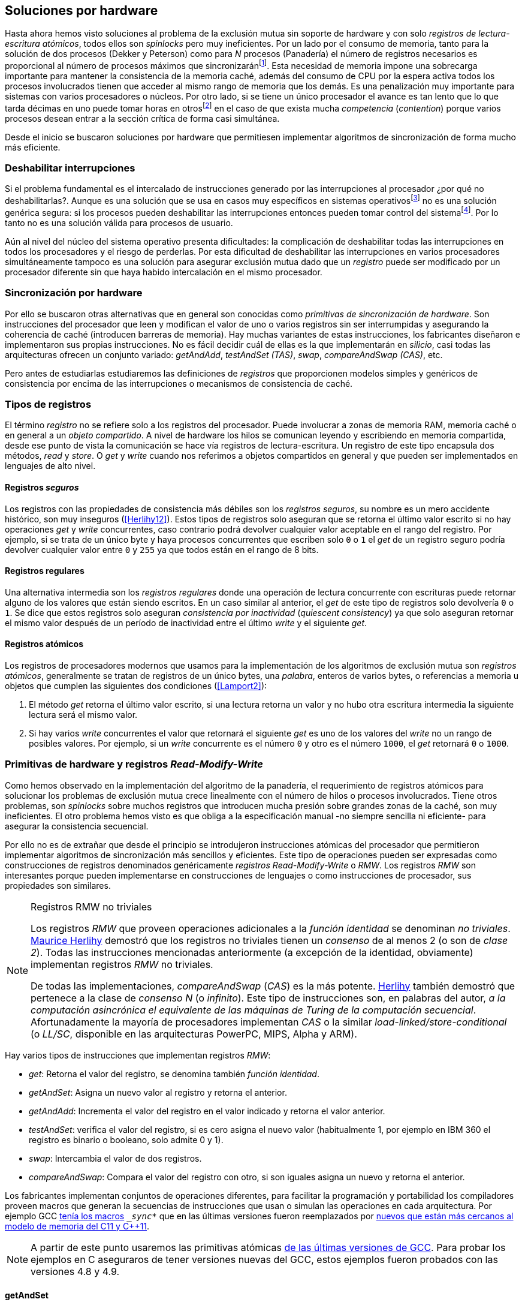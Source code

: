 [[hardware]]
== Soluciones por hardware
Hasta ahora hemos visto soluciones al problema de la exclusión mutua sin soporte de hardware y con solo _registros de lectura-escritura atómicos_, todos ellos son _spinlocks_ pero muy ineficientes. Por un lado por el consumo de memoria, tanto para la solución de dos procesos (Dekker y Peterson) como para _N_ procesos (Panadería) el número de registros necesarios es proporcional al número de procesos máximos que sincronizaránfootnote:[Está demostrado (<<Herlihy12>>) que dichos algoritmos son óptimos en cuestión de espacio]. Esta necesidad de memoria impone una sobrecarga importante para mantener la consistencia de la memoria caché, además del consumo de CPU por la espera activa todos los procesos involucrados tienen que acceder al mismo rango de memoria que los demás. Es una penalización muy importante para sistemas con varios  procesadores o núcleos. Por otro lado, si se tiene un único procesador el avance es tan lento que lo que tarda décimas en uno puede tomar horas en otrosfootnote:[Como pasa en la Raspberry 1.] en el caso de que exista mucha _competencia_ (_contention_) porque varios procesos desean entrar a la sección crítica de forma casi simultánea.

Desde el inicio se buscaron soluciones por hardware que permitiesen implementar algoritmos de sincronización de forma mucho más eficiente.


=== Deshabilitar interrupciones
Si el problema fundamental es el intercalado de instrucciones generado por las interrupciones al procesador ¿por qué no deshabilitarlas?. Aunque es una solución que se usa en casos muy específicos en sistemas operativosfootnote:[Como _local_irq_disable()_ o _local_irq_enable()_ en Linux.] no es una solución genérica segura: si los procesos pueden deshabilitar las interrupciones entonces pueden tomar control del sistemafootnote:[Deshabilita la cualidad de _apropiativo_ (o _preemptive_) del _scheduler_.]. Por lo tanto no es una solución válida para procesos de usuario.

Aún al nivel del núcleo del sistema operativo presenta dificultades: la complicación de deshabilitar todas las interrupciones en todos los procesadores y el riesgo de perderlas. Por esta dificultad de deshabilitar las interrupciones en varios procesadores simultáneamente tampoco es una solución para asegurar exclusión mutua dado que un _registro_ puede ser modificado por un procesador diferente sin que haya habido intercalación en el mismo procesador.

=== Sincronización por hardware
Por ello se buscaron otras alternativas que en general son conocidas como _primitivas de sincronización de hardware_. Son instrucciones del procesador que leen y modifican el valor de uno o varios registros sin ser interrumpidas y asegurando la coherencia de caché (introducen barreras de memoria). Hay muchas variantes de estas instrucciones, los fabricantes diseñaron e implementaron sus propias instrucciones. No es fácil decidir cuál de ellas es la que implementarán en _silicio_, casi todas las arquitecturas ofrecen un conjunto variado: _getAndAdd_, _testAndSet (TAS)_, _swap_, _compareAndSwap (CAS)_, etc.

Pero antes de estudiarlas estudiaremos las definiciones de _registros_ que proporcionen modelos simples y genéricos de consistencia por encima de las interrupciones o mecanismos de consistencia de caché.

=== Tipos de registros
El término _registro_ no se refiere solo a los registros del procesador. Puede involucrar a zonas de memoria RAM, memoria caché o en general a un _objeto compartido_. A nivel de hardware los hilos se comunican leyendo y escribiendo en memoria compartida, desde ese punto de vista la comunicación se hace vía registros de lectura-escritura. Un registro de este tipo encapsula dos métodos, _read_ y _store_. O _get_ y _write_ cuando nos referimos a objetos compartidos en general y que pueden ser implementados en lenguajes de alto nivel.

[[safe_register]]
==== Registros _seguros_
Los registros con las propiedades de consistencia más débiles son los _registros seguros_, su nombre es un mero accidente histórico, son muy inseguros (<<Herlihy12>>). Estos tipos de registros solo aseguran que se retorna el último valor escrito si no hay operaciones _get_ y _write_ concurrentes, caso contrario podrá devolver cualquier valor aceptable en el rango del registro. Por ejemplo, si se trata de un único byte y haya procesos concurrentes que escriben solo `0` o `1` el _get_ de un registro seguro podría devolver cualquier valor entre `0` y `255` ya que todos están en el rango de 8 bits.

==== Registros regulares
Una alternativa intermedia son los _registros regulares_ donde una operación de lectura concurrente con escrituras puede retornar alguno de los valores que están siendo escritos. En un caso similar al anterior, el _get_ de este tipo de registros solo devolvería `0` o `1`. Se dice que estos registros solo aseguran _consistencia por inactividad_ (_quiescent consistency_) ya que solo aseguran retornar el mismo valor después de un período de inactividad entre el último _write_ y el siguiente _get_.

[[atomic_register]]
==== Registros atómicos
Los registros de procesadores modernos que usamos para la implementación de los algoritmos de exclusión mutua son _registros atómicos_, generalmente se tratan de registros de un único bytes, una _palabra_, enteros de varios bytes, o referencias a memoria u objetos que cumplen las siguientes dos condiciones (<<Lamport2>>):

1. El método _get_ retorna el último valor escrito, si una lectura retorna un valor y no hubo otra escritura intermedia la siguiente lectura será el mismo valor.

2. Si hay varios _write_ concurrentes el valor que retornará el siguiente _get_ es uno de los valores del _write_ no un rango de posibles valores. Por ejemplo, si un _write_ concurrente es el número `0` y otro es el número `1000`, el _get_ retornará `0` o `1000`.

=== Primitivas de hardware y registros _Read-Modify-Write_
Como hemos observado en la implementación del algoritmo de la panadería, el requerimiento de registros atómicos para solucionar los problemas de exclusión mutua crece linealmente con el número de hilos o procesos involucrados. Tiene otros problemas, son _spinlocks_ sobre muchos registros que introducen mucha presión sobre grandes zonas de la caché, son muy ineficientes. El otro problema hemos visto es que obliga a la especificación manual -no siempre sencilla ni eficiente- para asegurar la consistencia secuencial.

Por ello no es de extrañar que desde el principio se introdujeron instrucciones atómicas del procesador que permitieron implementar algoritmos de sincronización más sencillos y eficientes. Este tipo de operaciones pueden ser expresadas como construcciones de registros denominados genéricamente _registros Read-Modify-Write_ o _RMW_. Los registros _RMW_ son interesantes porque pueden implementarse en construcciones de lenguajes o como instrucciones de procesador, sus propiedades son similares.


[NOTE]
[[consensus]]
.Registros RMW no triviales
====

Los registros _RMW_ que proveen operaciones adicionales a la _función identidad_ se denominan _no triviales_. <<Herlihy91,  Maurice Herlihy>> demostró que los registros no triviales tienen un _consenso_ de al menos 2 (o son de _clase 2_). Todas las instrucciones mencionadas anteriormente (a excepción de la identidad, obviamente) implementan registros _RMW_ no triviales.

De todas las implementaciones, _compareAndSwap_ (_CAS_) es la más potente. <<Herlihy91, Herlihy>> también demostró que pertenece a la clase de _consenso N_ (o _infinito_). Este tipo de instrucciones son, en palabras del autor, _a la computación asincrónica el equivalente de las máquinas de Turing de la computación secuencial_. Afortunadamente la mayoría de procesadores implementan _CAS_ o la similar _load-linked/store-conditional_ (o _LL/SC_, disponible en las arquitecturas PowerPC, MIPS, Alpha y ARM).

====

Hay varios tipos de instrucciones que implementan registros _RMW_:

- _get_: Retorna el valor del registro, se denomina también _función identidad_.
- _getAndSet_: Asigna un nuevo valor al registro y retorna el anterior.
- _getAndAdd_: Incrementa el valor del registro en el valor indicado y retorna el valor anterior.
- _testAndSet_: verifica el valor del registro, si es cero asigna el nuevo valor (habitualmente 1, por ejemplo en IBM 360 el registro es binario o booleano, solo admite 0 y 1).
- _swap_: Intercambia el valor de dos registros.
- _compareAndSwap_: Compara el valor del registro con otro, si son iguales asigna un nuevo y retorna el anterior.


Los fabricantes implementan conjuntos de operaciones diferentes, para facilitar la programación y portabilidad los compiladores proveen macros que generan la secuencias de instrucciones que usan o simulan las operaciones en cada arquitectura. Por ejemplo GCC <<Atomics, tenía los macros>> `__sync_*` que en las últimas versiones fueron reemplazados por <<Atomics_C11, nuevos que están más cercanos al modelo de memoria del C11 y C++11>>.

[NOTE]
====
A partir de este punto usaremos las primitivas atómicas <<Atomics_C11, de las últimas versiones de GCC>>. Para probar los ejemplos en C aseguraros de tener versiones nuevas del GCC, estos ejemplos fueron probados con las versiones 4.8 y 4.9.
====


==== getAndSet
Usaremos una variable global `mutex` que estará inicializada a cero que indica que no hay procesos en la sección crítica. En la entrada de la sección crítica se almacena `1` y se verifica si el valor anterior era `0` (es decir, no había ningún proceso en la sección crítica). Si era diferente a cero esperará hasta que lo sea.

La función `lock()` es la entrada a la sección crítica y `unlock()` la salida.

----
        mutex = 0

def lock():
    while getAndSet(mutex, 1) != 0:
        pass

def unlock():
    mutex = 0

----

En <<getAndSet>> está el código en C implementado con el macro `__atomic_exchange_n`. A pesar de su nombre no es la instrucción _swap_ sino un equivalente para _getAndSet_.


==== getAndAdd

Se puede implementar exclusión mutua con un algoritmo muy similar al de la _panadería_, cada proceso obtiene un número y espera a u turno, solo que esta vez la obtención del _siguiente número_ es atómica y por lo tanto no se necesita un array de números ni hacer un bucle de controles adicionales.

Usaremos dos variables, `number` para el siguiente número y `turn` para indicar a qué número le corresponde entrar a la sección crítica.


----
        number = 0
        turn = 0

def lock():
    """ current is a local variable """
    current = getAndAdd(number, 1)
    while current != turn:
        pass

def unlock():
    getAndAdd(turn, 1)

----

[[get_and_add_ticket]]
El <<getAndAdd, código en C>> está implementado con el macro `__atomic_fetch_add` y <<gocounter_get_and_add_go, en Go>> con `atomic.AddUint32`.footnote:[Estrictamente no es _getAndAdd_ sino _addAndGet_, devuelve el valor después de sumar, pero son equivalentes, solo hay que cambiar la inicialización de la variable turn.] A diferencia de la implementación con _getAndSet_ esta implementación asegura que no se producen esperas infinitas ya que el número que _elige_ cada proceso es único y creciente, aunque hay que tener en cuenta que el valor de `number` llegará a un máximo y rotará. Los _spinlocks_ de este tipo son también <<ticket_lock, llamados _ticket locks_>> y son muy usados en el núcleo de Linux, aseguran que no se producen esperas infinitas y que los procesos entran a la sección crítica en orden FIFO (_fairness_).



==== testAndSet
La instrucción _testAndSet_ o _TAS_ fue la instrucción más usada para control de concurrencia hasta la década de 1970 cuando fue reemplazada por operaciones que permiten niveles (_clase_) de consenso más elevados. La implementación consiste de una variable entera binaria (o _booleana_) que puede tomar valores 0 y 1. La instrucción solo recibe un argumento, la dirección de memoria. Si el valor de la dirección de memoria es `0` le asigna `1` y retorna `1` (o _true_), caso contrario retorna `0` (o _false).

----
def testAndSet(register):
    if register == 0:
        register = 1
        return 0

    return 1
----

La implementación de exclusión mutua con TAS es muy similar a _getAndSet_:

----
        mutex = 0

def lock():
    while testAndSet(mutex) == 0:
        pass

def unlock():
    mutex = 0

----

<<testAndSet, El código en C>> está implementado con el macro `__atomic_test_and_set`.


==== Swap
Esta instrucción intercambia atómicamente dos posiciones de memoria, usualmente enteros de 32 o 64 bitsfootnote:[No todas las arquitecturas la tienen, en Intel es XCHG para enteros de 32 bits.]. El algoritmo de la instrucción es tan sencillo como parece:

----
def swap(register1, register2):
    tmp = register1
    register1 = register2
    register2 = tmp
----

El algoritmo de exclusión mutua con _swap_:

----
        mutex = 0

def lock():
    local = 1
    while local != 0:
        swap(mutex, local)

def unlock():
    mutex = 0
----

La <<counter_swap_c, implementación en C>> es con el macro `__atomic_exchange` de las últimas versiones de GCC. <<gocounter_swap_go, En Go>> se pueden usar las funciones atómicas implementadas en el paquete `sync/atomic`, por ejemplo con `atomic.SwapInt32` footnote:[Esta función no estaba disponible en Go para ARM hasta 2013, si la pruebas en una Raspberry asegúrate de tener una versión de Go moderna.].

==== Compare&Swap

Esta instrucción, o _CAS_, es la más comúnfootnote:[Es la que se usa en la arquitectura Intel/AMD.] y la que provee el mayor _nivel de consenso_ (ver nota <<consensus>>)footnote:[Aunque sufre el _problema ABA_.]. La instrucción trabaja con tres valores:

Registro:: La dirección de memoria cuyo valores se comparará y asignará un nuevo valor si corresponde.
Nuevo valor:: El valor que se asignará al registro, o que recibirá el valor del registro.
Valor a comparar:: Si el valor del registro es igual a éste entonces se le asignará el nuevo valor, de lo contrario se copia el valor actual del _registro_ a la posición de memoria del _nuevo valor_ anteriorfootnote:[Es decir, se copia en el sentido inverso.].


En la versión modernafootnote:[En los <<Atomics, antiguos macros de GCC>> las instrucciones equivalentes son `__sync_bool_compare_and_swap` y `__sync_val_compare_and_swap` respectivamente. La diferencia fundamental es que no se modifica el registro del valor a comparar.] de macros atómicos las dos versiones son `__atomic_compare_exchange_n` y `__atomic_compare_exchange_n`, ambas retornan un booleano si se pudo hacer el cambio, lo único que cambia es la forma de los parámetros (en el último caso son todos punteros). El algoritmo de estas instrucciones es:

----
def compareAndSwap(register, expected, desired):
    if registro == expected:
        registro = desired
        return True
    else:
        expected = register
        return False
----


La implementación de exclusión mutua <<counter_compare_and_swap_c, en C>> es sencilla, necesitamos una variable local porque hay que pasar un puntero y ambas instrucciones copiarán el valor de mutex a la posición indicada por el puntero:

----
        mutex = 0

def lock():
    local = 0
    while not compareAndSwap(mutex, local, 1):
        local = 0

def unlock():
    mutex = 0
----

La instrucción `CompareAndSwapInt32` en <<gocounter_compare_and_swap_go, en Go>> es algo diferente y más similar al antiguo macro de GCC, los argumentos del valor _esperado_ y el _nuevo_ no se pasan por puntero sino por valor:

[source,go]
----
func lock() {
    for ! atomic.CompareAndSwapInt32(&mutex, 0, 1) {}
}
----


===== El problema ABA
_CAS_ tiene un problema conocido, el _problema ABA_. Aunque no se presenta en casos sencillos como el de exclusión mutua sino en casos de intercalados donde un proceso lee el valor _A_ y cede la CPU a otro proceso, otro modifica el registro con el valor _B_ y vuelve a poner el mismo valor _A_ antes que el primero se vuelva a ejecutar. Éste ejecutará la instrucción _CAS_ sin haber _notado_ el cambio.

Un caso práctico: tenemos implementada una pila de estructuras _node_, es simplemente un puntero al siguiente elemento (_next_) y una estructura que guarda los datos (o _payload_, su estructura interna nos es irrelevante):

[[struct_node]]
[source, c]
----
struct node {
    struct node *next;
    struct node_data data;
};
----

Las funciones _push_ y _pop_ agregan y quitan elementos de la pila. _Push_ recibe como argumentos el puntero a la variable cabecera de la pila y el puntero al nodo a añadir. _Pop_ solo recibe el puntero a la cabeza de la pila y devuelve el puntero al primer elemento de la pila o NULL si está vacía. A continuación el código en C _simplificado_ de ambas funciones.


[source, c]
----
void push(struct node **head, struct node *e) {
    e->next = *head;     <1>
    while (! CAS(head, &e->next, &e); <2>
}


struct node *pop(struct node **head) {
    struct node *result, *orig;

    orig = *head;        <3>
    do {
        if (! orig) {
            return NULL; <4>
        }
    } while (! CAS(head, &orig, &orig->next); <5>

    return orig; <6>
}
----
<1> _push_: El nodo siguiente al nodo a insertar será el apuntado por la cabecera.
<2> _push_: Si la cabecera no fue modificada se hará el cambio y ahora apuntará al nuevo nodo `e`. Si por el contrario `head` fue modificada, el nuevo valor de `head` se copia a `e->next` (ahora apuntará al elemento nuevo que apuntaba `head`) y se volverá a intentar. Cuando se haya podido hacer el _swap_ `head` apuntará correctamente a `e` y `e->next` al elemento que estaba antes.
<3> _pop_: Se hace una copia de la cabecera.
<4> _pop_: Si es NULL la pila está vacía y retorna el mismo valor. Recordad que _CAS_ copia el valor anterior de `head` en `orig`, por lo que podría darse el caso que sea NULL, de allí que la comparación esté dentro del bucle `do... while`.
<5> _pop_: Si por el contrario la cabecera apuntaba a un nodo y ésta no fue modificada se hará el cambio y la cabecera apuntará al siguiente nodo. Si por el contrario fue modificada se hará una copia del último valor a `orig` y se volverá a intentar.
<6> _pop_: Se retorna el puntero al nodo que antes apuntaba la cabecera.

Este algoritmo funciona sin problemas, de hecho es un algoritmo correcto para gestionar una pila concurrente... solo si es imposible eliminar un nodo y volver a insertar otro nuevo con la misma dirección de memoria. Con _CAS_ es imposible saber si otro proceso ha modificado y vuelto a poner el mismo valor que copiamos (en este caso `orig`). Supongamos que tenemos una pila con tres nodos que comienzan en la direcciones 10, 20 y 30:

    head -> [10] -> [20] -> [30]

El proceso _P1_ acaba de ejecutar `orig = *head;` dentro de _pop_ y es interrumpido. Otro u otros procesos eliminan dos elementos de la pila:

    head -> [30]

Y luego uno de ellos inserta un nuevo nodo con una dirección de memoria usada previamente:

    head -> [10] -> [30]

Cuando _P1_ continúe su ejecución _CAS_ hará el cambio ya que la dirección es también `10`. El problema es que era una copia antigua que apuntaba antes a `[20]` por lo que dejará la cabecera apuntando a un nodo que ya no existe y los siguientes habrán quedado _descolgados_ de la pila:

    head -> ¿20?    [30]

Este caso es muy habitual si usamos `malloc` para cada nuevo nodo que insertamos y luego el `free` cuando lo eliminamos de la listafootnote:[Las implementaciones de `malloc` suelen reusar las direcciones de los elementos que acaban de ser liberados.]. [[stack_cas_malloc]]El siguiente <<stack_cas_malloc_c, programa en C>> usa estas funciones en cuatro hilos diferentes, cada uno de ellos ejecuta repetidamente el siguiente código:

[source, c]
----
e = malloc(sizeof(struct node));
e->data.tid = tid;
e->data.c = i;
push(&head, e);     <1>
e = pop(&head);     <2>
if (e) {
    e->next = NULL; <3>
    free(e);
} else {
    printf("Error, stack empty\n"); <4>
}
----
<1> Se agrega el elemento nuevo a la pila, la memoria de éste fue obtenida con el malloc de la línea anterior.
<2> Inmediatamente se lo elimina de la lista. El resultado nunca debería ser NULL ya que siempre debería haber al menos un elemento: todos los hilos primero agregan y luego lo quitan.
<3> Antes de liberar la memoria del elemento recién eliminado se pone `next` en NULL. No debería hacer falta pero lo hacemos por seguridad y para que observéis claramente que los errores son por el problema ABA.
<4> Si no pudo obtener un elemento de la lista es un error y lo indicamos.

Si lo ejecutáis veréis que en todos los casos da el error de la pila vacía y/o de error por intentar liberar dos veces la misma memoria.
----
Error, stack empty
*** Error in `./stack_cas_malloc': free(): invalid pointer: 0x00007fcc700008b0 ***
Aborted (core dumped)
----

En sistemas con un único procesador, como en Raspberry 1, quizás necesites de varias ejecuciones o aumentar el número de operaciones en `OPERATIONS` para que aparezca el error. Es uno de los problemas inherentes de la programación concurrente, a veces la probabilidad de que ocurra el error es muy baja y hace más difícil detectarlos. Algunas implementaciones de `malloc` no retornan las direcciones usadas recientemente por lo que quizás no observes el error de doble liberación del mismo puntero. Podemos forzar al reuso de direcciones recientes mediante una segunda pila.

[[cas_double_stack]] En vez de liberar la memoria de los nodos con el `free` los insertamos en una segunda lista `free_nodes`, los nodos que se eliminan de la lista `head` son insertados en la lista de libres. En vez de asignar memoria con `malloc` cada vez que se crea un nuevo nodo se busca primero de la lista de libres y se lo reusa. <<stack_cas_freelist_c, El programa>> ejecutará repetidamente el siguiente código:


[source, c]
----
e = pop(&free_nodes);     <1>
if (! e) {
    e = malloc(sizeof(struct node)); <2>
    printf("malloc\n");
}
e->data.tid = tid;
e->data.c = i;
push(&head, e);           <3>
e = pop(&head);           <4>
if (e) {
    push(&free_nodes, e); <5>
} else {
    printf("Error, stack empty\n"); <6>
}
----
<1> Obtiene un nodo de la lista de libres.
<2> La lista de libres estaba vacía, se solicita memoria. En la siguiente línea se imprime, debería haber como máximo tantos `malloc` como hilos.
<3> Se agrega el elemento a la pila de `head`.
<4> Se elimina un elemento de la pila de `head`.
<5> Se se pudo obtener el elemento se agrega el elemento a la pila de libres.
<6> La lista estaba vacía, es un error.

La ejecución del programa dará numerosos errores de de la pila vacía y se harán también más `malloc` de los que debería. Es consecuencia del problema ABA.


[[stack_cas_tagged]]
===== Compare&Swap etiquetado
Una solución para el problema ABA es el usar bits adicionales como etiquetas para identificar una _transacción_ (_tagged CAS_). Para ello algunas arquitecturas introdujeron instrucciones _CAS_ que permiten la verificación e intercambio de más de una palabrafootnote:[Los _registros atómicos_ explicados antes.], por ejemplo Intel con las instrucciones `cmpxchg8b` y `cmpxchg16b` dobles que permiten trabajar con estructuras de 64 y 128 bit, en vez de solo registros atómicos de 32 o 64 bits. En nuestro caso necesitamos hacerlo solo para verificar el intercambio de las cabeceras por lo que usaremos la estructura `node_head` para ambas.


[source, c]
----
struct node_head {
    struct node *node; <1>
    uintptr_t aba;     <2>
};

struct node_head stack_head; <3>
struct node_head free_nodes;
----
<1> El puntero al nodo que contiene los datos.
<2> Será usada como etiqueta, un contador que se incrementará en cada _transacción_. Es un entero del mismo tamaño que los punteros (32 o 64 bits según la arquitectura),
<3> Los punteros a las pilas no serán un simple puntero sino la estructura con el puntero y la etiqueta.

El código completo en C está en <<stack_cas_tagged_c, stack_cas_tagged.c>>, pero analicemos el funcionamiento de _push_.

[source, c]
----
void push(struct node_head *head, struct node *e) {
    struct node_head orig, next;

    __atomic_load(head, &orig);  <1>
    do {
        next.aba = orig.aba + 1; <2>
        next.node = e;
        e->next = orig.node;     <3>
    } while (!CAS(head, &orig, &next); <4>
}
----
<1> Al tratarse de una estructura no es un _registro atómico_ mas bien un <<safe_register, _registro seguro_>>, debemos asegurar que se hace una copia atómica de `head` a `orig`.
<2> `next` tendrá los datos de `head` después del _CAS_, en este incrementamos el valor de `aba`.
<3> El nodo siguiente de nuevo nodo es el que está ahora en la cola.
<4> Se intenta el intercambio, solo se hará si tanto el puntero al nodo y el entero `aba` son idénticos a los copiados en `orig`. Si entre <1> y <4> el valor de `head` es cambiado por otros procesos el valor de `aba` habrá cambiado (será un valor mayor) por lo que _CAS_ retornará falso aunque el puntero al nodo sea el mismo.


==== Load-link/store-conditional (_LL/SC_)

_compareAndSwap_ es la más potente de las operaciones atómicas anteriores ya que permite el _consenso_ con infinitos procesos (_consenso de clase N_). Sin embargo en algunas arquitecturas RISC (PowerPC, Alpha, MIPS y ARM) diseñaron una técnica diferente para implementar registros _RMW_, es tan potente que puede emular a cualquiera de las anteriores: el _LL/SC_. De hecho, si has compilado los programas de ejemplos en algunas de esas arquitecturas (por ejemplo en una Raspberry) el compilador habrá reemplazado por llamadas a esas operaciones por una serie de instrucciones con _LL/SC_ que las emulan.

El diseño de _LL/SC_ es muy ingenioso, se basa en dos operaciones diferentes que trabajan en cooperación con la gestión de caché. Una es similar a la tradicional cargar (_load_) una dirección de memoria en un registro: LWARX en PowerPC, LL en MIPS, LDREX en ARM. La otra a la de almacenar (_store_) un registro en una dirección de memoria: STWC en PowerPC, SC en MIPS y STREX en ARM. El matiz importante es que ambas están _enlazadas_, la ejecución de la segunda es condicional si el registro objetivo no fue modificado desde la ejecución de la primera. Tomemos por LDREX y STREX de la arquitectura ARM.

LDREX:: Carga una dirección de memoria en un registro y _etiqueta_ o marca esa dirección como de _acceso exclusivo_. Luego puede ejecutarse cualquier número de instrucciones hasta el STREX.

STREX:: Almacena el valor de un registro en una dirección de memoria pero solo si esa dirección ha sido _reservada_ anteriormente con un LDREX y no ha sido modificada por ningún otro proceso. Por ejemplo las siguiente instrucciones:

----
ldrex   r1, [r0]     <1>
...
strex   r2, r1, [r0] <2>
----
<1> Carga el contenido de la dirección indicada por `r0` en el registro `r1` y marca esa direcciónfootnote:[En ARM se etiqueta en el sistema del _monitor de acceso exclusivo_, en otras arquitecturas se asocia un bit del TLB o de memoria caché.]
<2> Almacena el valor del registro `r1` en la dirección apuntada por `r0` si y solo sí esa dirección no fue modificada por otro proceso. Si se almacenó se pone `r2` en `0` caso contrario en `1`.

Vale la pena analizar algunas de las emulaciones de instrucciones atómicasfootnote:[Si quieres presumir has de llamarles "implementaciones de registros _RMW_".], por ejemplo _getAndAdd_ y _compareAndSwap_:

._getAndAdd_
----
.L1:
    ldrex   r1, [r0]     <1>
    add     r1, r1, #1   <2>
    strex   r2, r1, [r0] <3>
    cmp     r2, #0
    bne     .L1 <4>
----
<1> Carga la dirección especificada por `r0` en `r1`.
<2> Incrementa en 1.
<3> Almacena _condicionalmente_ la suma.
<4> Si falló vuelve a intentarlo cargando el nuevo valor.


[[CAS_assembly]]
._compareAndSwap_
----
    ldr     r0, [r2]     <1>
.L1
    ldrex   r1, [r3]     <2>
    cmp     r1, r0
    bne     .L2          <3>
    strex   lr, ip, [r3] <4>
    cmp     lr, #0
    bne     .L1          <5>
.L2
    ...
----
<1> Carga el contenido de la primera dirección en `r0`.
<2> Carga el contenido de la segunda dirección en `r1`.
<3> El resultado de la comparación es falso, sale del _CAS_.
<4> Intenta almacenar el nuevo valor en la dirección indicada por `r3` (es decir, hace el _swap_).
<5> Si no se pudo almacenar vuelve a intentarlo.


===== _LL/SC_ y ABA
Las implementaciones en hardware de las instrucciones _LL/SC_ tiene algunos problemas que afectan a la eficiencia. El resultado del _store condicional_ puede retornar errorfootnote:[No implica que falle el algoritmo implementado, solo que fuerza que se haga otro bucle de lectura y escritura.] _espurio_ por cambios de contexto, emisiones _broadcast_ en el bus de caché, actualizaciones en la misma línea de caché o incluso otras operaciones de lectura o escritura no relacionadas entre el _load_ y el _store_. Por eso la recomendación general es que el fragmento de código dentro de una sección exclusiva sea breve y que se minimicen los almacenamientos a memoria.

La mayor ventaja de las instrucciones _LL/SC_ es que no sufren del problema ABA, el primer cambio ya invalidaría el _store_ condicional posterior. Cuando analizamos el problema ABA vimos cómo se puede reproducir el problema <<cas_double_stack, con un par de colas>>, una para los nodos y la otra para los que quedan libres. El algoritmo usa el macro atómico para _compareAndSwap_ y cuando se traduce a ensamblador para arquitecturas como ARM se traduce a código que emula el _compareAndSwap_. En una arquitectura con _LL/SC_ es mejor implementarlo directamente con esas instrucciones, pero a menos que lo hagas con los compiladores de los fabricantes no contamos con los macros adecuadosfootnote:[Al menos no en GCC.], por lo que debemos recurrir a ensamblador para hacerlo.

Vamos a ello.

[[llsc]]
===== _LL/SC_ en ensamblador nativo
Dividimos el código en dos partes. La de <<stack_llsc_freelist_c, C>> es similar al <<stack_cas_freelist_c, ejemplo anterior con doble pila>> pero sin la implementación de las funciones _pop()_ y _push()_. Éstas están implementadas <<stack_llsc_freelist_s, en ensamblador>> de ARMfootnote:[Para que funcione en una Raspberry, agradezco a https://twitter.com/sergiolpascual[Sergio L. Pascual] por ayudarme a mejorar y probar el código.] y trabajan con <<safe_register, la misma estructura de pila anterior>>.

El código es bastante sencillo de entender, vamos a ver analizar en detalle la función _pop()_ que es la más breve de ambas:

.pop()
----
pop:
    push    {ip, lr}
1:
    ldrex   r1, [r0]     <1>
    cmp     r1, #0
    beq     2f           <2>
    ldr     r2, [r1]     <3>
    strex   ip, r2, [r0] <4>
    cmp     ip, #0
    bne     1b           <5>
2:
    mov     r0, r1       <6>
    pop     {ip, pc}
----
<1> Carga _LL_ del primer argumento de la función (_head_), la dirección del primer elemento de la lista punterofootnote:[Recordad que el primer argumento de la función es la _dirección_ del puntero, es decir un _puntero a puntero_.].
<2> En la línea anterior se compara si es igual a cero, de ser así es porque la cola está vacía, sale del bucle para devolver el puntero _NULL_.
<3> Carga en `r2` el puntero del siguiente elementofootnote:[Dado que _next_ es el primer campo del nodo su dirección coincide con la del nodo, por eso no hay _desplazamieno_ en el código ensamblador cuando leemos o modificamos _next_.] de la lista, la dirección de _e->next_ de <<struct_node, la estructura del nodo>>.
<4> Almacena el siguiente elemento en _head_.
<5> Copia el contenido de `r1` a `r0`, que es el valor devuelto por la función.

Una vez conocidas las características y posibilidades de _LL/SC_ es relativamente sencillo simular las otras operaciones atómicas y quizás aún más sencillo implementar el algoritmo directamente basado en _LL/SC_. La dificultad es que no es habitual contar con macros genéricos debido a que en arquitecturas sin _LL/SC_ es muy complicado simular estas operaciones con instrucciones _CAS_, por lo que habrá que recurrir a ensamblador y además con una versión para cada plataforma que lo implemente.

Pero si se hace correctamente además de evitar el problema ABA se puede hacer mucho más eficiente. Los siguientes son los tiempos de ejecución de los últimos algoritmos vistos en una Raspberry 1.


.Comparación de tiempos en Raspberry 1
|===
|Programa |Tiempo de reloj

|<<stack_cas_malloc,Pila con malloc>>, CAS (problema ABA)
|8.6 seg

|<<cas_double_stack,Doble pila>>, CAS (problema ABA)
|4.9 seg

|<<stack_cas_tagged,Doble pila CAS etiquetado>> (sin ABA)
|10.0 seg

|<<llsc, Doble pila con LL/SC>> (ensamblador, sin ABA)
|2.3 seg
|===


La implementación con _LL/SC nativo_ es más de dos veces más rápido que el siguiente más rápido, que sufre del problema ABAfootnote:[Y por lo tanto incorrecto.] y más de cuatro veces más rápido que la simulación de _CAS etiquetado_.

=== Recapitulación

En este capítulo hemos visto las instrucciones por hardware esenciales, tanto para sistemas operativos como lenguajes, para construir primitivas de sincronización de más alto nivel. Las técnicas que usan estas primitivas -directa o indirectamente- son llamados _spinlocks_. Las hemos analizado desde las más básicas hasta las más potentes como _CAS_ y _LL/SC_. Aunque comenzamos solo con el objetivo de resolver el problema fundamental de sincronización entre procesos -exclusión mutua- hemos introducido el uso de las mismas para problemas más sofisticados, como el _CAS etiquetado_ y el uso de _LL/SC_ para gestión de pilas concurrentes.

No hay instrucciones de hardware unificadas para todas las arquitecturas, tampoco una estandarización a nivel de lenguajes de programación. Esa es la razón por la que los compiladores implementan sus propios _macros atómicos_ que luego son convertidos a  funciones más complejas que simulan a las instrucciones o registros _RMW_ definidos por el macro. Lo vimos claramente con la arquitectura ARM, todas las operaciones se simulan con _LL/SC_. La inversa es más complicada -sino imposible- por lo que habitualmente no se cuentan con esos macrosfootnote:[Salvo los compiladores de los propios fabricantes que los incluyen en sus compiladores propietarios, en ARM se llaman _intrinsics_] y hay que recurrir al ensamblador para poder aprovechar las capacidades de nativas de cada procesador, muy habitual en los sistemas operativosfootnote:[Por ejemplo en Linux se usa el ensamblador _inline_, _ASM()_.].

De todas maneras los _spinlocks_ basados en instrucciones por hardware son fundamentales y se requieren algoritmos muy eficientes sobre todo para multiprocesadores o núcleos. Además de solucionar problemas la exclusión mutua interesa gestionar estructuras concurrentes habituales (pilas, listas, lectores-escritores, etc.) que minimicen el impacto sobre el sistema de caché. Este será el tema del siguiente capítulo.

==== Hay que decirlo, por las dudas

En todos los ejemplos de exclusión mutua vistos hasta ahora la sección crítica consistía solo en incrementar un contador compartido. Es perfecto para mostrar que una instrucción y operación aritmética que en apariencia son tan simples también son víctimas del acceso concurrente desorganizado. Pero espero que os hayáis dado cuenta que no hace falta recurrir a un _spinlock_ para hacerlo correctamente, hay instrucciones de hardware que lo hacen de forma eficiente, como el _getAndAdd_ o _addAndGet_. Por ejemplo en  C:

[source, c]
----
for (i=0; i < max; i++) {
    c = __atomic_add_fetch(&counter, 1, __ATOMIC_RELAXED);
}
----

O en Go:

[source, go]
----
for i := 0; i < max; i++ {
    c = atomic.AddInt32(&counter, 1)
}
----
